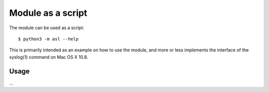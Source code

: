 Module as a script
==================

The module can be used as a script::

  $ python3 -m asl --help

This is primarily intended as an example
on how to use the module, and more or less
implements the interface of the syslog(1) command
on Mac OS X 10.8.

Usage
-----

...


